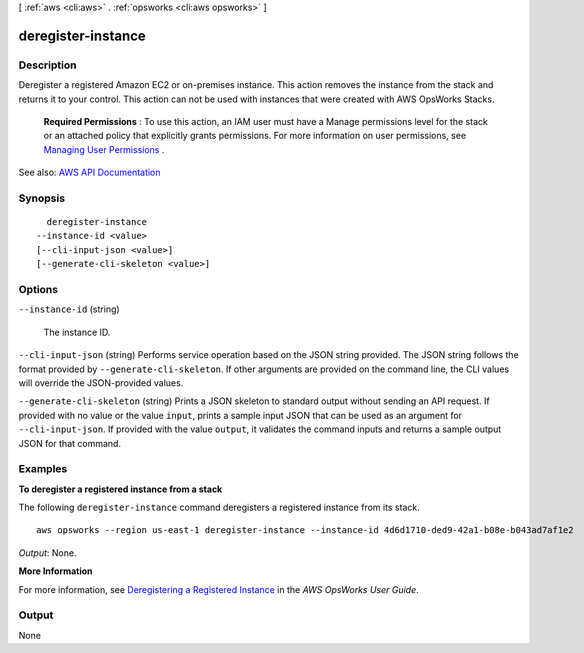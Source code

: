 [ :ref:`aws <cli:aws>` . :ref:`opsworks <cli:aws opsworks>` ]

.. _cli:aws opsworks deregister-instance:


*******************
deregister-instance
*******************



===========
Description
===========



Deregister a registered Amazon EC2 or on-premises instance. This action removes the instance from the stack and returns it to your control. This action can not be used with instances that were created with AWS OpsWorks Stacks.

 

 **Required Permissions** : To use this action, an IAM user must have a Manage permissions level for the stack or an attached policy that explicitly grants permissions. For more information on user permissions, see `Managing User Permissions <http://docs.aws.amazon.com/opsworks/latest/userguide/opsworks-security-users.html>`_ .



See also: `AWS API Documentation <https://docs.aws.amazon.com/goto/WebAPI/opsworks-2013-02-18/DeregisterInstance>`_


========
Synopsis
========

::

    deregister-instance
  --instance-id <value>
  [--cli-input-json <value>]
  [--generate-cli-skeleton <value>]




=======
Options
=======

``--instance-id`` (string)


  The instance ID.

  

``--cli-input-json`` (string)
Performs service operation based on the JSON string provided. The JSON string follows the format provided by ``--generate-cli-skeleton``. If other arguments are provided on the command line, the CLI values will override the JSON-provided values.

``--generate-cli-skeleton`` (string)
Prints a JSON skeleton to standard output without sending an API request. If provided with no value or the value ``input``, prints a sample input JSON that can be used as an argument for ``--cli-input-json``. If provided with the value ``output``, it validates the command inputs and returns a sample output JSON for that command.



========
Examples
========

**To deregister a registered instance from a stack**

The following ``deregister-instance`` command deregisters a registered instance from its stack. ::

  aws opsworks --region us-east-1 deregister-instance --instance-id 4d6d1710-ded9-42a1-b08e-b043ad7af1e2

*Output*: None.

**More Information**

For more information, see `Deregistering a Registered Instance`_ in the *AWS OpsWorks User Guide*.

.. _`Deregistering a Registered Instance`: http://docs.aws.amazon.com/opsworks/latest/userguide/registered-instances-unassign.html



======
Output
======

None